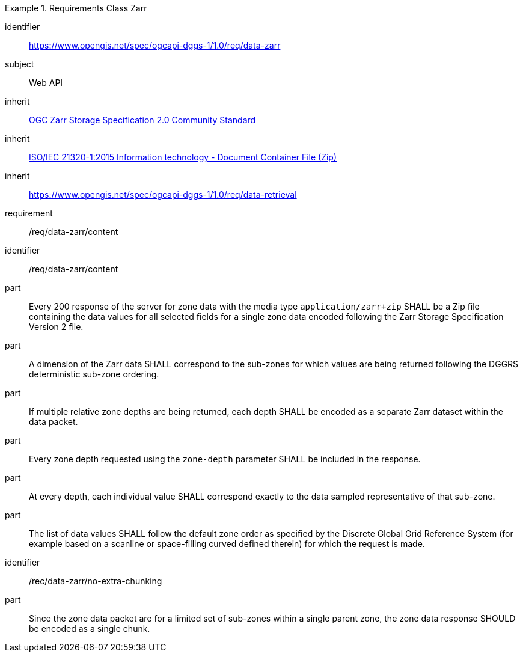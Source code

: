 [[rc_table-data_zarr]]

[requirements_class]
.Requirements Class Zarr
====
[%metadata]
identifier:: https://www.opengis.net/spec/ogcapi-dggs-1/1.0/req/data-zarr
subject:: Web API
inherit:: <<OGC21-050r1, OGC Zarr Storage Specification 2.0 Community Standard>>
inherit:: <<ZIPISO, ISO/IEC 21320-1:2015 Information technology - Document Container File (Zip)>>
inherit:: https://www.opengis.net/spec/ogcapi-dggs-1/1.0/req/data-retrieval
requirement:: /req/data-zarr/content
====

[requirement]
====
[%metadata]
identifier:: /req/data-zarr/content
part:: Every 200 response of the server for zone data with the media type `application/zarr+zip` SHALL be a Zip file containing the data values for all selected fields for a single zone data encoded following the Zarr Storage Specification Version 2 file.
part:: A dimension of the Zarr data SHALL correspond to the sub-zones for which values are being returned following the DGGRS deterministic sub-zone ordering.
part:: If multiple relative zone depths are being returned, each depth SHALL be encoded as a separate Zarr dataset within the data packet.
part:: Every zone depth requested using the `zone-depth` parameter SHALL be included in the response.
part:: At every depth, each individual value SHALL correspond exactly to the data sampled representative of that sub-zone.
part:: The list of data values SHALL follow the default zone order as specified by the Discrete Global Grid Reference System (for example based on a scanline or space-filling curved defined therein) for which the request is made.
====

[recommendation]
====
[%metadata]
identifier:: /rec/data-zarr/no-extra-chunking
part:: Since the zone data packet are for a limited set of sub-zones within a single parent zone, the zone data response SHOULD be encoded as a single chunk.
====
